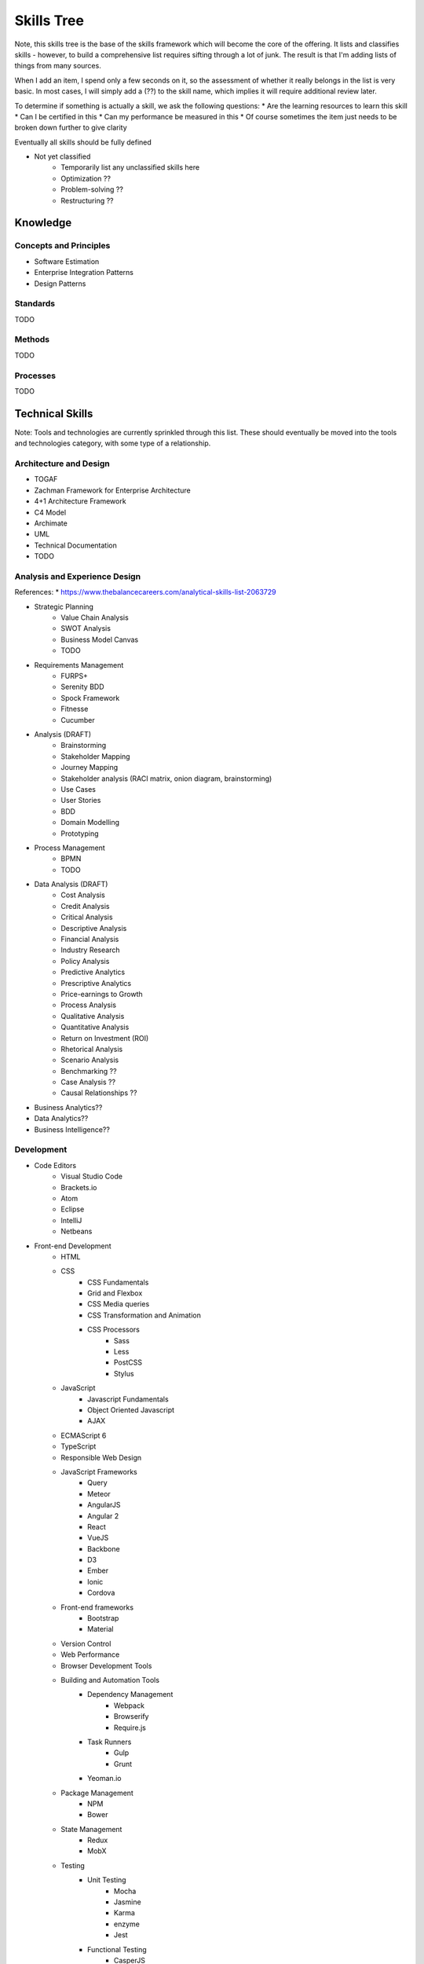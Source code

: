 .. _skills_tree:

Skills Tree
===========

Note, this skills tree is the base of the skills framework which will become the core of the offering.
It lists and classifies skills - however, to build a comprehensive list requires sifting through a lot of
junk. The result is that I'm adding lists of things from many sources.

When I add an item, I spend only a few seconds on it, so the assessment of whether it really belongs in the list is
very basic. In most cases, I will simply add a (??) to the skill name, which implies it will require
additional review later.

To determine if something is actually a skill, we ask the following questions:
* Are the learning resources to learn this skill
* Can I be certified in this
* Can my performance be measured in this
* Of course sometimes the item just needs to be broken down further to give clarity

Eventually all skills should be fully defined
    
* Not yet classified
   * Temporarily list any unclassified skills here
   * Optimization ??
   * Problem-solving ??
   * Restructuring ??
    
Knowledge
---------

Concepts and Principles
~~~~~~~~~~~~~~~~~~~~~~~

* Software Estimation
* Enterprise Integration Patterns
* Design Patterns

Standards
~~~~~~~~~

TODO

Methods
~~~~~~~

TODO

Processes
~~~~~~~~~
    
TODO

Technical Skills
----------------
Note: Tools and technologies are currently sprinkled through this list. These should eventually be moved into the 
tools and technologies category, with some type of a relationship. 

Architecture and Design
~~~~~~~~~~~~~~~~~~~~~~~
* TOGAF
* Zachman Framework for Enterprise Architecture
* 4+1 Architecture Framework
* C4 Model
* Archimate
* UML
* Technical Documentation
* TODO

Analysis and Experience Design
~~~~~~~~~~~~~~~~~~~~~~~~~~~~~~

References:
* https://www.thebalancecareers.com/analytical-skills-list-2063729

* Strategic Planning
   * Value Chain Analysis
   * SWOT Analysis
   * Business Model Canvas
   * TODO

* Requirements Management
   * FURPS+
   * Serenity BDD
   * Spock Framework
   * Fitnesse
   * Cucumber

* Analysis (DRAFT)
   * Brainstorming 
   * Stakeholder Mapping
   * Journey Mapping
   * Stakeholder analysis (RACI matrix, onion diagram, brainstorming)
   * Use Cases
   * User Stories
   * BDD
   * Domain Modelling
   * Prototyping

* Process Management
   * BPMN
   * TODO

* Data Analysis (DRAFT)
    * Cost Analysis
    * Credit Analysis
    * Critical Analysis
    * Descriptive Analysis
    * Financial Analysis
    * Industry Research
    * Policy Analysis
    * Predictive Analytics
    * Prescriptive Analytics
    * Price-earnings to Growth
    * Process Analysis
    * Qualitative Analysis
    * Quantitative Analysis
    * Return on Investment (ROI)
    * Rhetorical Analysis
    * Scenario Analysis
    * Benchmarking ??
    * Case Analysis ??
    * Causal Relationships ??

* Business Analytics??
* Data Analytics??
* Business Intelligence??

Development
~~~~~~~~~~~

* Code Editors
   * Visual Studio Code
   * Brackets.io
   * Atom
   * Eclipse
   * IntelliJ
   * Netbeans
* Front-end Development
   * HTML
   * CSS
       * CSS Fundamentals
       * Grid and Flexbox
       * CSS Media queries
       * CSS Transformation and Animation
       * CSS Processors
           * Sass
           * Less
           * PostCSS
           * Stylus
   * JavaScript
       * Javascript Fundamentals
       * Object Oriented Javascript
       * AJAX
   * ECMAScript 6
   * TypeScript
   * Responsible Web Design
   * JavaScript Frameworks
       * Query
       * Meteor
       * AngularJS
       * Angular 2
       * React
       * VueJS
       * Backbone
       * D3
       * Ember
       * Ionic
       * Cordova
   * Front-end frameworks
       * Bootstrap
       * Material
   * Version Control
   * Web Performance
   * Browser Development Tools
   * Building and Automation Tools
       * Dependency Management
           * Webpack
           * Browserify
           * Require.js
       * Task Runners
           * Gulp
           * Grunt          
       * Yeoman.io
   * Package Management
       * NPM
       * Bower
   * State Management
       * Redux
       * MobX
   * Testing
       * Unit Testing
           * Mocha
           * Jasmine
           * Karma
           * enzyme
           * Jest
       * Functional Testing
           * CasperJS
           * Selenium 
           * Ghost Inspector
* Back-End Development
    * Scripted Languages
       * NodeJS
       * Python
       * Ruby
       * PHP
           * Laravel
           * symphony       
    * Compiled Languages
       * Go
       * Rust
       * Java
           * Java SE
           * Java EE
           * Spring
               * Spring Cloud
           * OSGi
       * C#
    * Functional Languages
        * Haskell
        * Scala
        * Closure
        * Elixir
    * Databases
        * Traditional Relational DBs
            * MySQL
                * Basic MySQL
                * MySQL DBA
            * Oracle
                * Basic Oracle
                * Oracle PL/SQL
                * Oracle DBA
            * SQL Server
                * Basic SQL Server
                * SQL Server DBA
            * Postgress
                * Basic Postgress
                * Postgress DBA
            * DB2
                * Basic DB2
                * DB2 DBA
        * Non-traditional DBs
            * Graph DB
               * Neo4J
               * OrientDB
            * Document
               * Mongo
               * Couchbase
               * RethinkDB
            * Caching
               * Redis
               * Cassandra
            * JCR/Jackrabbit
            * Cockroach
            * SQLLite
        * TODO
    * Messaging
        * RabbitMQ
        * ActiveMQ
        * Kafka
    * Search
        * ElasticSearch
        * Solr 
        * Lucene  
    * Structured File Formats         
        * XML
            * XML
            * XSLT
            * XSD
        * JSON
        * YAML 
    * Code Quality 
        * Sonar
        * Checkstyle  
   * Build Tools
      * Maven
         * Concept - Mvn Basics 
         * Concept - Mvn Multi-Module Projects
         * Concept - Mvn Profiles
         * Convept - Mvn Configuration

Testing
~~~~~~~

* Functional Testing
   * Serenity BDD
   * Cucumber
* Performance / Load Testing
   * JMeter
   * Gattling

TODO

Planning and Tracking
~~~~~~~~~~~~~~~~~~~~~
3-Point Estimation

TODO

Deployment and Infrastructure
~~~~~~~~~~~~~~~~~~~~~~~~~~~~~
    
* Infrastructure Basics
   * Basic Terminal Usage
   * Basic SSH
   * Basic domain configuration (A-records, C-records)
   * Basic FTP
   * Shell scripting
* Security
   * Configuring TLS on Apache
   * Configuring TLS on Nginx
   * OAuth
* Version Control
   * Git
       * Concept - Git Basics (Init, Status, Clone, Add, Commit, Push, Pull, Fetch, Restore)
       * Concept - Git Branching (Branch, Checkout, Switch, Merge, Rebase, Tag)
       * Concept - Git Config (GitIgnore, Set Remotes, Security, Proxy)
       * Concept - Git Troubleshooting (Mv, Rm, Reset, Diff, Bisect, Log)
* Apache Httpd
   * Setup and configuration
* Nginx
   * Setup and configuration
* Containers
   * Basic Docker
   * Basic Docker Compose
   * Docker Swarm
   * Rancher
   * Docker Cloud
   * Kubernetes
   * Openshift
   * Pivotal Cloud Foundry
   * Mesos
* Cloud Platforms
   * AWS
   * GCP
   * Azure
   * Heroku
   * Digital Ocean
   * Linode
* Configuration Management
   * Salt
   * Chef
   * Puppet
   * Ansible
   * Terraform
* Environment Management
   * Vagrant
   * VMWare
   * VirtualBox
* CI/CD
   * CircleCI
   * Codeship
   * Jenkins
   * BitBucket Pipelines
   * DroneCI
* Monitoring and Error Reporting
   * Infrastrcuture Monitoring
   * Sentry (sentry.io)

TODO

Business Skills
---------------

Marketing
~~~~~~~~~

* Web Marketing
   * SEO
   * Social Media Marketing
      * Facebook Ads
      * Twitter Ads
      * Google Ads

TODO

Sales
~~~~~

TODO

Finance
~~~~~~~

    * Auditing ??

TODO

   * Budgeting

Creative
~~~~~~~~

TODO

Management and Coordination
~~~~~~~~~~~~~~~~~~~~~~~~~~~

Tools and Technologies
----------------------

Instruments
~~~~~~~~~~~

TODO

Hardware
~~~~~~~~

TODO

Software
~~~~~~~~

* API Management
    * Apigee
* Serverless
    * AWS Lambda
* Content Management Systems
    * Wordpress
    * Drupal
    * Sitecore
    * AEM
* eCommerce Platforms
    * Magento
    * OpenCart
* Learning Management Systems
   * Moodle  
   
TODO  

Apache POI

Freemarker

Cloud APIs
~~~~~~~~~~

* Well Known APIs
   * Digital Ocean API
   * AWS API
   * Google API
   * Google Maps API
   * Facebook API
   * Twitter API
   * Instagram API
   * SendGrid API
   * MailGun API

TODO

Soft Skills
-----------

Aptitude
~~~~~~~~

TODO

People Skills
~~~~~~~~~~~~~

* Collaboration ??

TODO

Language and Communication
~~~~~~~~~~~~~~~~~~~~~~~~~~
   * Ref: https://www.thebalancecareers.com/analytical-skills-list-2063729
   * Active Listening
   * Enhancing Group Productivity (??)
   * Problem Sensitivity (??)
   * Active Listening
   * Reporting  (??)
   * Surveying  (??)
   * Teamwork  (??)
   * Oral Communication  (??)
   * Written Communication  (??)
   * Presentation  (??)

Domain
------
* Financial Services
   * Banking
   * Insurance
   * Financial Markets
* Retail
* Mining
* Manufacturing
* Logistics
* Telecommunications
* Government
* Healthcare
* Biotech

   
